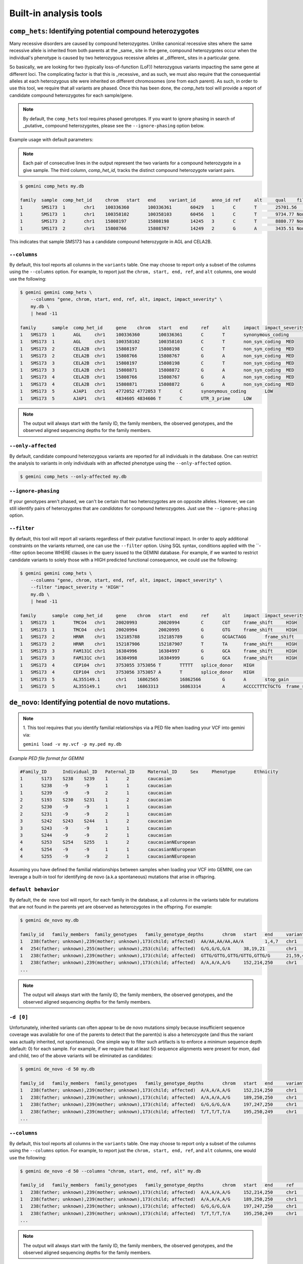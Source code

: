 ############################
Built-in analysis tools
############################


===========================================================================
``comp_hets``: Identifying potential compound heterozygotes
===========================================================================
Many recessive disorders are caused by compound heterozygotes. Unlike canonical
recessive sites where the same recessive allele is inherited from both parents
at the _same_ site in the gene, compound heterozygotes occur when
the individual's phenotype is caused by two heterozygous recessive alleles at
_different_ sites in a particular gene.

So basically, we are looking for two (typically loss-of-function (LoF))
heterozygous variants impacting the same gene at different loci.  The
complicating factor is that this is _recessive_ and as such, we must also
require that the consequential alleles at each heterozygous site were
inherited on different chromosomes (one from each parent).  As such, in order
to use this tool, we require that all variants are phased.  Once this has been
done, the `comp_hets` tool will provide a report of candidate compound
heterozygotes for each sample/gene.

.. note::

    By default, the ``comp_hets`` tool requires phased genotypes.  If you want
    to ignore phasing in search of _putative_ compound heterozygotes, please
    see the ``--ignore-phasing`` option below.

Example usage with default parameters:


.. note::

    Each pair of consecutive lines in the output represent the two variants
    for a compound heterozygote in a give sample.  The third column, 
    `comp_het_id`, tracks the distinct compound heterozygote variant pairs.

.. code-block:: bash

    $ gemini comp_hets my.db
    
    family  sample  comp_het_id     chrom   start   end     variant_id      anno_id ref     alt     qual    filter  type    sub_type        call_rate       in_dbsnp        rs_ids  in_omim clinvar_sig     clinvar_disease_name    clinvar_dbsource        clinvar_dbsource_id     clinvar_origin  clinvar_dsdb    clinvar_dsdbid  clinvar_disease_acc     clinvar_in_locus_spec_db        clinvar_on_diag_assay   pfam_domain     cyto_band       rmsk    in_cpg_island   in_segdup       is_conserved    gerp_bp_score   gerp_element_pval       num_hom_ref     num_het num_hom_alt     num_unknown     aaf     hwe     inbreeding_coeff        pi      recomb_rate     gene    transcript      is_exonic       is_coding       is_lof  exon    codon_change    aa_change       aa_length       biotype impact  impact_severity polyphen_pred   polyphen_score  sift_pred       sift_score      anc_allele      rms_bq  cigar   depth   strand_bias     rms_map_qual    in_hom_run      num_mapq_zero   num_alleles     num_reads_w_dels        haplotype_score qual_depth      allele_count    allele_bal      in_hm2  in_hm3  is_somatic      in_esp  aaf_esp_ea      aaf_esp_aa      aaf_esp_all     exome_chip      in_1kg  aaf_1kg_amr     aaf_1kg_asn     aaf_1kg_afr     aaf_1kg_eur     aaf_1kg_all     grc     gms_illumina    gms_solid       gms_iontorrent  in_cse  encode_tfbs     encode_dnaseI_cell_count        encode_dnaseI_cell_list encode_consensus_gm12878        encode_consensus_h1hesc encode_consensus_helas3 encode_consensus_hepg2  encode_consensus_huvec  encode_consensus_k562   gts     gt_types        gt_phases       gt_depths       gt_ref_depths   gt_alt_depths   gt_quals
    1       SMS173  1       chr1    100336360       100336361       60429   1       C       T       25701.56        None    snp     ts      1.0     1       rs2230306       None    None    None    None    None    None    None    None    None    None    None    None    chr1p21.2       None    0       0       1       None    2.24376e-65     2       6       4       0       0.583333333333  0.921158650238  -0.0285714285714        0.507246376812  0.274757        AGL     ENST00000361522 1       1       0       5       ctC/ctT L281    1515    protein_coding  synonymous_coding       LOW     None    None    None    None    None    None    None    1452    None    70.01   1       0       24      0.0     1.3604  19.85   14      None    None    None    None    1       0.304251        0.091728        0.232894        0       1       0.7     0.68    0.95    0.67    0.74    None    None    None    None    0       CEBPB_1 2       HCM;HCPEpiC     T       R       T       R       T       R       C|T,T|T,C|T,C||T,C|T,T|T,T|T,C|T,T|T,C|C,C|C,C|T 1,3,1,1,1,3,3,1,3,0,0,1 False,False,False,False,False,False,False,False,False,False,False,False 161,151,131,168,115,132,103,122,106,74,83,106   81,3,66,82,62,1,1,59,4,70,80,48 80,148,65,86,53,130,102,63,102,4,3,58   99.0,99.0,99.0,99.0,99.0,99.0,99.0,99.0,99.0,80.05,99.0,99.0
    1       SMS173  1       chr1    100358102       100358103       60456   1       C       T       9734.77 None    snp     ts      1.0     1       rs3753494       None    None    None    None    None    None    None    None    None    None    None    GDE_C   chr1p21.2       None    0       0       1       None    2.26616e-55     8       3       1       0       0.208333333333  0.401650457515  0.242105263158  0.344202898551  0.243448        AGL     ENST00000361522 1       1       0       22      Cct|Tct P1050S  1515    protein_coding  non_syn_coding  MED     None    None    None    None    None    None    None    1476    None    70.03   0       0       24      0.0     1.8167  16.42   5       None    None    None    None    1       0.146163        0.126419        0.139474        1       1       0.12    0.02    0.14    0.15    0.11    None    None    None    None    0       None    None    None    T       R       T       T       R       T       C|T,C|C,C|C,C|C,C|C,T|T,C|T,C|T,C|C,C|C,C|C,C|C 1,0,0,0,0,3,1,1,0,0,0,0 False,False,False,False,False,False,False,False,False,False,False,False 213,122,152,169,114,143,119,118,106,69,55,96    108,119,152,166,113,7,59,64,104,67,53,92        105,3,0,3,1,136,60,54,2,2,2,4   99.0,99.0,99.0,99.0,99.0,99.0,99.0,99.0,99.0,99.0,99.0,99.0
    1       SMS173  2       chr1    15808197        15808198        14245   3       C       T       8880.77 None    snp     ts      1.0     1       rs7520335       None    None    None    None    None    None    None    None    None    None    None    None    chr1p36.21      None    0       1       0       None    None    7       5       0       0       0.208333333333  0.36197632685   -0.263157894737 0.344202898551  0.248348        CELA2B  ENST00000375909 1       1       0       4       Cgt/Tgt R68C    113     protein_coding  non_syn_coding  MED     None    None    None    None    None    None    None    1549    None    69.51   0   0       24      0.0     1.3894  12.7    5       None    None    None    None    0       None    None    None    0       1       0.22    0.53    0.19    0.25    0.31    None    None    None    None    0   None    None    None    R       R       T       R       T       R       C|T,C|C,C|T,C|C,C|T,C|C,C|T,C|T,C|C,C|C,C|C,C|C 1,0,1,0,1,0,1,1,0,0,0,0 False,False,False,False,False,False,False,False,False,False,False,False 214,134,199,233,86,172,83,117,91,55,61,104      125,131,111,231,50,171,28,62,91,53,61,104       89,3,88,2,36,0,55,55,0,2,0,0    99.0,99.0,99.0,99.0,99.0,99.0,99.0,99.0,99.0,96.6,99.0,99.0
    1       SMS173  2       chr1    15808766        15808767        14249   2       G       A       3435.51 None    snp     ts      1.0     1       rs3820071       None    None    None    None    None    None    None    None    None    None    None    Trypsin chr1p36.21      None    0       1       0       None    6.64484e-08     7       5       0       0       0.208333333333  0.36197632685   -0.263157894737 0.344202898551  0.248209        CELA2B  ENST00000375910 1       1       0       4       Ggg/Agg G79R    269     protein_coding  non_syn_coding  MED     None    None    None    None    None    None    None    678     None    70.0    0       0       24      0.0     0.5304  11.08   5       None    None    None    None    1       0.245698        0.260781        0.250807        1       1       0.31    0.54    0.25    0.26    0.34    None    None    None    None    0       None    None    None    T       R       R       R       R       unknown G|A,G|G,G|A,G|G,G|A,G|G,G|A,G|A,G|G,G|G,G|G,G|G 1,0,1,0,1,0,1,1,0,0,0,0 False,False,False,False,False,False,False,False,False,False,False,False 86,53,101,106,50,58,35,38,46,25,34,46   55,51,57,104,32,55,19,23,45,25,33,46    31,2,44,2,18,3,16,15,1,0,1,0    99.0,56.03,99.0,99.0,99.0,76.93,99.0,99.0,91.93,69.16,59.8,99.0

This indicates that sample SMS173 has a candidate compound heterozygote in
AGL and CELA2B.

---------------------
``--columns``
---------------------

By default, this tool reports all columns in the ``variants`` table. One may
choose to report only a subset of the columns using the ``--columns`` option.  For
example, to report just the ``chrom, start, end, ref``, and ``alt`` columns, one
would use the following:

.. code-block:: bash

    $ gemini gemini comp_hets \
        --columns "gene, chrom, start, end, ref, alt, impact, impact_severity" \
        my.db \
        | head -11

    family	sample	comp_het_id	gene	chrom	start	end	ref	alt	impact	impact_severity
    1	SMS173	1	AGL	chr1	100336360	100336361	C	T	synonymous_coding	LOW
    1	SMS173	1	AGL	chr1	100358102	100358103	C	T	non_syn_coding	MED
    1	SMS173	2	CELA2B	chr1	15808197	15808198	C	T	non_syn_coding	MED
    1	SMS173	2	CELA2B	chr1	15808766	15808767	G	A	non_syn_coding	MED
    1	SMS173	3	CELA2B	chr1	15808197	15808198	C	T	non_syn_coding	MED
    1	SMS173	3	CELA2B	chr1	15808871	15808872	G	A	non_syn_coding	MED
    1	SMS173	4	CELA2B	chr1	15808766	15808767	G	A	non_syn_coding	MED
    1	SMS173	4	CELA2B	chr1	15808871	15808872	G	A	non_syn_coding	MED
    1	SMS173	5	AJAP1	chr1	4772052	4772053	T	C	synonymous_coding	LOW
    1	SMS173	5	AJAP1	chr1	4834605	4834606	T	C	UTR_3_prime	LOW

.. note::

    The output will always start with the family ID, the family members, the
    observed genotypes, and the observed aligned sequencing depths
    for the family members.

--------------------
``--only-affected``
--------------------
By default, candidate compound heterozygous variants are reported for all
individuals in the database.  One can restrict the analysis to variants in
only individuals with an affected phenotype using the ``--only-affected`` option.

.. code-block:: bash

	$ gemini comp_hets --only-affected my.db


---------------------
``--ignore-phasing``
---------------------
If your genotypes aren't phased, we can't be certain that two heterozygotes
are on opposite alleles.  However, we can still identify pairs of heterozygotes
that are *candidates* for compound heterozygotes. Just use the
``--ignore-phasing`` option.


---------------------
``--filter``
---------------------

By default, this tool will report all variants regardless of their putative
functional impact.  In order to apply additional constraints on the variants
returned, one can use the ``--filter`` option.  Using SQL syntax, conditions
applied with the ``--filter option become WHERE clauses in the query issued to
the GEMINI database.  For example, if we wanted to restrict candidate variants
to solely those with a HIGH predicted functional consequence, we could use the
following:

.. code-block:: bash

    $ gemini gemini comp_hets \
        --columns "gene, chrom, start, end, ref, alt, impact, impact_severity" \
        --filter "impact_severity = 'HIGH'"
        my.db \
        | head -11

    family	sample	comp_het_id	gene	chrom	start	end	ref	alt	impact	impact_severity
    1	SMS173	1	TMCO4	chr1	20020993	20020994	C	CGT	frame_shift	HIGH
    1	SMS173	1	TMCO4	chr1	20020994	20020995	G	GTG	frame_shift	HIGH
    1	SMS173	2	HRNR	chr1	152185788	152185789	G	GCGACTAGG	frame_shift	HIGH
    1	SMS173	2	HRNR	chr1	152187906	152187907	T	TA	frame_shift	HIGH
    1	SMS173	3	FAM131C	chr1	16384996	16384997	G	GCA	frame_shift	HIGH
    1	SMS173	3	FAM131C	chr1	16384998	16384999	G	GCA	frame_shift	HIGH
    1	SMS173	4	CEP104	chr1	3753055	3753056	T	TTTTT	splice_donor	HIGH
    1	SMS173	4	CEP104	chr1	3753056	3753057	A	T	splice_donor	HIGH
    1	SMS173	5	AL355149.1	chr1	16862565	16862566	G	A	stop_gain	HIGH
    1	SMS173	5	AL355149.1	chr1	16863313	16863314	A	ACCCCTTTCTGCTG	frame_shift	HIGH

    


===========================================================================
``de_novo``: Identifying potential de novo mutations.
===========================================================================
.. note::

    1. This tool requires that you identify familial relationships via a PED file
    when loading your VCF into gemini via:

    ``gemini load -v my.vcf -p my.ped my.db``


`Example PED file format for GEMINI`

.. code-block:: bash

	#Family_ID	Individual_ID	Paternal_ID	Maternal_ID	Sex	Phenotype	Ethnicity
	1	S173	S238	S239	1	2	caucasian
	1	S238	-9	-9	1	1	caucasian
	1	S239	-9	-9	2	1	caucasian
	2	S193	S230	S231	1	2	caucasian
	2	S230	-9	-9	1	1	caucasian
	2	S231	-9	-9	2	1	caucasian
	3	S242	S243	S244	1	2	caucasian
	3	S243	-9	-9	1	1	caucasian
	3	S244	-9	-9	2	1	caucasian
	4	S253	S254	S255	1	2	caucasianNEuropean
	4	S254	-9	-9	1	1	caucasianNEuropean
	4	S255	-9	-9	2	1	caucasianNEuropean


Assuming you have defined the familial relationships between samples when loading
your VCF into GEMINI, one can leverage a built-in tool for identifying de novo
(a.k.a spontaneous) mutations that arise in offspring.

---------------------
``default behavior``
---------------------

By default, the ``de novo`` tool will report, for each
family in the database, a all columns in the variants table for mutations that
are not found in the parents yet are observed as heterozygotes in the offspring.
For example:

.. code-block:: bash

    $ gemini de_novo my.db

    family_id	family_members	family_genotypes   family_genotype_depths	chrom	start	end	variant_id	anno_id	ref	alt	qual	filter	type	sub_type	call_rate	in_dbsnp	rs_ids	in_omim	clinvar_sig	clinvar_disease_name	clinvar_dbsource	clinvar_dbsource_id	clinvar_origin	clinvar_dsdb	clinvar_dsdbid	clinvar_disease_acc	clinvar_in_locus_spec_db	clinvar_on_diag_assay	pfam_domain	cyto_band	rmsk	in_cpg_island	in_segdup	is_conserved	gerp_bp_score	gerp_element_pval	num_hom_ref	num_het	num_hom_alt	num_unknown	aaf	hwe	inbreeding_coeff	pi	recomb_rate	gene	transcript	is_exonic	is_coding	is_lof	exon	codon_change	aa_change	aa_length	biotype	impact	impact_severity	polyphen_pred	polyphen_score	sift_pred	sift_score	anc_allele	rms_bq	cigar	depth	strand_bias	rms_map_qual	in_hom_run	num_mapq_zero	num_alleles	num_reads_w_dels	haplotype_score	qual_depth	allele_count	allele_bal	in_hm2	in_hm3	is_somatic	in_esp	aaf_esp_ea	aaf_esp_aa	aaf_esp_all	exome_chip	in_1kg	aaf_1kg_amr	aaf_1kg_asn	aaf_1kg_afr	aaf_1kg_eur	aaf_1kg_all	grc	gms_illumina	gms_solid	gms_iontorrent	in_cse	encode_tfbs	encode_dnaseI_cell_count	encode_dnaseI_cell_list	encode_consensus_gm12878	encode_consensus_h1hesc	encode_consensus_helas3	encode_consensus_hepg2	encode_consensus_huvec	encode_consensus_k562	gts	gt_types	gt_phases	gt_depths	gt_ref_depths	gt_alt_depths	gt_quals
    1	238(father; unknown),239(mother; unknown),173(child; affected)	AA/AA,AA/AA,AA/A	1,4,7	chr1	10067	10069	1	1	AA	A	113.21	None	indel	del	0.75	0	None	None	None	None	None	None	None	None	None	None	None	None	None	chr1p36.33	Simple_repeat_Simple_repeat_(CCCTAA)n;trf;Satellite_telo_TAR1;trf;trf;trf;trf;trf	0	1	0	None	None	6	1	2	3	0.277777777778	0.0300651703342	0.723076923077	0.424836601307	2.981822	WASH7P	ENST00000423562	0	0	0	None	None	None	None	unprocessed_pseudogene	downstream	LOW	None	None	None	None	None	None	None	212	None	11.39	1	84	18	None	30.4532	1.55	5	None	None	None	None	0	None	None	None	0	0	None	None	None	None	None	None	91.7	47.1	94.7	0	None	None	None	CTCF	CTCF	unknown	unknown	unknown	CTCF	AA/A,./.,A/A,AA/AA,AA/AA,AA/AA,A/A,AA/AA,AA/AA,./.,AA/AA,./.	1,2,3,0,0,0,3,0,0,2,0,2	False,False,False,False,False,False,False,False,False,False,False,False	7,-1,2,4,1,4,2,2,1,-1,1,-1	33,-1,28,33,11,12,7,23,7,-1,12,-1	1,-1,2,0,0,0,2,0,0,-1,0,-1	26.74,-1.0,6.02,12.04,3.01,11.81,6.02,6.02,3.01,-1.0,3.01,-1.0
    4	254(father; unknown),255(mother; unknown),253(child; affected)	G/G,G/G,G/A	38,19,21	chr1	13109	13110	4	1	G	A	34.7	None	snp	ts	1.0	0	None	None	None	None	None	None	None	None	None	None	None	None	None	chr1p36.33	None	0	1	0	None	None	9	3	0	0	0.125	0.620690717057	-0.142857142857	0.228260869565	2.981822	WASH7	ENST00000423562	0	0	0	None	None	None	None	unprocessed_pseudogene	downstream	LOW	None	None	None	None	None	None	None	458	None	30.96	1	14	24	0.0	2.317	0.32	3	None	None	None	None	0	None	None	None	0	0	None	None	None	None	None	None	None	None	None	0	None	None	None	R	R	unknown	R	unknown	T	G/G,G/G,G/G,G/A,G/G,G/G,G/G,G/A,G/G,G/A,G/G,G/G	0,0,0,1,0,0,0,1,0,1,0,0	False,False,False,False,False,False,False,False,False,False,False,False	55,28,101,54,29,53,14,34,12,21,38,19	55,27,97,42,28,51,13,31,12,18,34,16	0,1,4,12,1,2,1,3,0,3,4,3	81.18,11.7,99.0,59.65,51.14,40.46,18.05,24.49,18.04,3.35,69.19,5.41
    1	238(father; unknown),239(mother; unknown),173(child; affected)	GTTG/GTTG,GTTG/GTTG,GTTG/G	21,59,41	chr1	14398	14402	13	1	GTTG	G	97.43	None	indel	del	1.0	0	None	None	None	None	None	None	None	None	None	None	None	None	None	chr1p36.33	None	0	1	0	None	None	9	3	0	0	0.125	0.620690717057	-0.142857142857	0.228260869565	2.981822	DDX11L1	ENST00000450305	0	0	0	None	None	None	None	transcribed_unprocessed_pseudogene	downstream	LOW	None	None	None	None	None	None	None	2045	None	15.9	0	4	24	None	145.8039	0.13	3	None	None	None	None	0	None	None	None	0	0	None	None	None	None	None	None	0.0	0.0	43.5	0	None	None	None	R	R	CTCF	R	R	T	GTTG/G,GTTG/G,GTTG/GTTG,GTTG/G,GTTG/GTTG,GTTG/GTTG,GTTG/GTTG,GTTG/GTTG,GTTG/GTTG,GTTG/GTTG,GTTG/GTTG,GTTG/GTTG	1,1,0,1,0,0,0,0,0,0,0,0	False,False,False,False,False,False,False,False,False,False,False,False	41,56,69,35,21,59,21,27,8,23,33,15	226,225,235,235,143,214,111,124,115,105,128,101	23,23,15,13,0,1,0,0,0,1,0,5	81.0,36.2,99.0,48.04,63.22,24.03,63.22,81.27,24.08,69.24,48.14,45.15
    1	238(father; unknown),239(mother; unknown),173(child; affected)	A/A,A/A,A/G	152,214,250	chr1	14541	14542	18	1	A	G	1369.37	None	snp	ts	1.0	0	None	None	None	None	None	None	None	None	None	None	None	None	None	chr1p36.33	None	0	1	0	None	None	4	8	0	0	0.333333333333	0.0832645169833	-0.5	0.463768115942	2.981822	DDX11L1	ENST00000456328	0	0	0	None	None	None	None	processed_transcript	downstream	LOW	None	None	None	None	None	None	None	2095	None	19.42	1	105	24	0.0	0.8894	1.01	8	None	None	None	None	0	None	None	None	0	0	None	None	None	None	None	None	None	None	None	0	None	None	None	R	R	CTCF	R	R	T	A/G,A/G,A/A,A/G,A/A,A/A,A/G,A/G,A/G,A/G,A/A,A/G	1,1,0,1,0,0,1,1,1,1,0,1	False,False,False,False,False,False,False,False,False,False,False,False	250,247,250,250,152,214,124,171,81,96,124,136	212,231,235,229,144,198,104,162,66,83,114,125	38,16,15,21,8,16,20,9,15,13,10,10	99.0,66.22,99.0,99.0,22.53,26.79,99.0,63.15,99.0,32.64,47.1,99.0    ...
    ...

.. note::

    The output will always start with the family ID, the family members, the
    observed genotypes, and the observed aligned sequencing depths
    for the family members.

---------------------
``-d [0]``
---------------------

Unfortunately, inherited variants can often appear to be de novo mutations simply because
insufficient sequence coverage was available for one of the parents to detect that the
parent(s) is also a heterozygote (and thus the variant was actually inherited, not
spontaneous).  One simple way to filter such artifacts is to enforce a minimum sequence
depth (default: 0) for each sample.  For example, if we require that at least 50 sequence
alignments were present for mom, dad and child, two of the above variants will be eliminated
as candidates:

.. code-block:: bash

    $ gemini de_novo -d 50 my.db

    family_id	family_members	family_genotypes   family_genotype_depths	chrom	start	end	variant_id	anno_id	ref	alt	qual	filter	type	sub_type	call_rate	in_dbsnp	rs_ids	in_omim	clinvar_sig	clinvar_disease_name	clinvar_dbsource	clinvar_dbsource_id	clinvar_origin	clinvar_dsdb	clinvar_dsdbid	clinvar_disease_acc	clinvar_in_locus_spec_db	clinvar_on_diag_assay	pfam_domain	cyto_band	rmsk	in_cpg_island	in_segdup	is_conserved	gerp_bp_score	gerp_element_pval	num_hom_ref	num_het	num_hom_alt	num_unknown	aaf	hwe	inbreeding_coeff	pi	recomb_rate	gene	transcript	is_exonic	is_coding	is_lof	exon	codon_change	aa_change	aa_length	biotype	impact	impact_severity	polyphen_pred	polyphen_score	sift_pred	sift_score	anc_allele	rms_bq	cigar	depth	strand_bias	rms_map_qual	in_hom_run	num_mapq_zero	num_alleles	num_reads_w_dels	haplotype_score	qual_depth	allele_count	allele_bal	in_hm2	in_hm3	is_somatic	in_esp	aaf_esp_ea	aaf_esp_aa	aaf_esp_all	exome_chip	in_1kg	aaf_1kg_amr	aaf_1kg_asn	aaf_1kg_afr	aaf_1kg_eur	aaf_1kg_all	grc	gms_illumina	gms_solid	gms_iontorrent	in_cse	encode_tfbs	encode_dnaseI_cell_count	encode_dnaseI_cell_list	encode_consensus_gm12878	encode_consensus_h1hesc	encode_consensus_helas3	encode_consensus_hepg2	encode_consensus_huvec	encode_consensus_k562	gts	gt_types	gt_phases	gt_depths	gt_ref_depths	gt_alt_depths	gt_quals
    1	238(father; unknown),239(mother; unknown),173(child; affected)	A/A,A/A,A/G	152,214,250	chr1	14541	14542	18	1	A	G	1369.37	None	snp	ts	1.0	0	None	None	None	None	None	None	None	None	None	None	None	None	None	chr1p36.33	None	0	1	0	None	None	4	8	0	0	0.333333333333	0.0832645169833	-0.5	0.463768115942	2.981822	DDX11L1	ENST00000456328	0	0	0	None	None	None	None	processed_transcript	downstream	LOW	None	None	None	None	None	None	None	2095	None	19.42	1	105	24	0.0	0.8894	1.01	8	None	None	None	None	0	None	None	None	0	0	None	None	None	None	None	None	None	None	None	0	None	None	None	R	R	CTCF	R	R	T	A/G,A/G,A/A,A/G,A/A,A/A,A/G,A/G,A/G,A/G,A/A,A/G	1,1,0,1,0,0,1,1,1,1,0,1	False,False,False,False,False,False,False,False,False,False,False,False	250,247,250,250,152,214,124,171,81,96,124,136	212,231,235,229,144,198,104,162,66,83,114,125	38,16,15,21,8,16,20,9,15,13,10,10	99.0,66.22,99.0,99.0,22.53,26.79,99.0,63.15,99.0,32.64,47.1,99.0
    1	238(father; unknown),239(mother; unknown),173(child; affected)	A/A,A/A,A/G	189,250,250	chr1	14573	14574	19	1	A	G	723.72	None	snp	ts	1.0	0	None	None	None	None	None	None	None	None	None	None	None	None	None	chr1p36.33	None	0	1	0	None	None	6	6	0	0	0.25	0.248213079014	-0.333333333333	0.391304347826	2.981822	DDX11L1	ENST00000456328	0	0	0	None	None	None	None	processed_transcript	downstream	LOW	None	None	None	None	None	None	None	2233	None	20.21	0	73	24	0.0	1.1058	0.63	6	None	None	None	None	0	None	None	None	0	0	None	None	None	None	None	None	None	None	None	0	None	None	None	R	R	CTCF	R	R	T	A/G,A/G,A/A,A/G,A/A,A/A,A/G,A/G,A/G,A/A,A/A,A/A	1,1,0,1,0,0,1,1,1,0,0,0	False,False,False,False,False,False,False,False,False,False,False,False	250,248,250,241,189,250,130,189,92,107,146,141	218,232,237,221,181,232,115,177,76,97,136,134	32,14,13,20,8,17,15,12,16,10,10,7	99.0,31.97,99.0,99.0,96.41,99.0,64.51,35.62,99.0,26.4,65.9,0.76
    1	238(father; unknown),239(mother; unknown),173(child; affected)	G/G,G/G,G/A	197,247,250	chr1	14589	14590	20	1	G	A	178.22	None	snp	ts	1.0	0	None	None	None	None	None	None	None	None	None	None	None	None	None	chr1p36.33	None	0	1	0	None	None	8	4	0	0	0.166666666667	0.488422316764	-0.2	0.289855072464	2.981822	DDX11L1	ENST00000456328	0	0	0	None	None	None	None	processed_transcript	downstream	LOW	None	None	None	None	None	None	None	2234	None	21.45	0	37	24	0.0	0.9191	0.25	4	None	None	None	None	0	None	None	None	0	0	None	None	None	None	None	None	None	None	None	0	None	None	None	R	R	CTCF	R	R	T	G/A,G/G,G/G,G/A,G/G,G/G,G/A,G/G,G/A,G/G,G/G,G/G	1,0,0,1,0,0,1,0,1,0,0,0	False,False,False,False,False,False,False,False,False,False,False,False	250,238,250,233,197,247,134,192,97,109,149,137	227,228,239,213,186,227,124,181,84,105,144,128	23,10,11,20,11,20,10,11,13,4,5,9	99.0,99.0,99.0,25.64,99.0,99.0,31.54,19.87,54.49,97.64,99.0,42.52
    1	238(father; unknown),239(mother; unknown),173(child; affected)	T/T,T/T,T/A	195,250,249	chr1	14598	14599	21	1	T	A	44.09	None	snp	tv	1.0	0	None	None	None	None	None	None	None	None	None	None	None	None	None	chr1p36.33	None	0	1	0	None	None	10	2	0	0	0.0833333333333	0.752823664836	-0.0909090909091	0.159420289855	2.981822	DDX11L1	ENST00000456328	0	0	0	None	None	None	None	processed_transcript	downstream	LOW	None	None	None	None	None	None	None	2245	None	22.1	0	18	24	0.0	1.1988	0.13	2	None	None	None	None	0	None	None	None	0	0	None	None	None	None	None	None	None	None	None	0	None	None	None	R	R	CTCF	R	R	T	T/A,T/T,T/T,T/T,T/T,T/T,T/T,T/T,T/A,T/T,T/T,T/T	1,0,0,0,0,0,0,0,1,0,0,0	False,False,False,False,False,False,False,False,False,False,False,False	249,237,250,242,195,250,138,209,91,102,148,133	226,229,240,223,187,231,129,198,76,94,140,118	23,8,10,19,8,19,9,11,15,8,8,14	65.38,99.0,99.0,92.74,99.0,99.0,23.58,84.54,30.04,99.0,99.0,45.7
    ...


---------------------
``--columns``
---------------------

By default, this tool reports all columns in the ``variants`` table. One may
choose to report only a subset of the columns using the ``--columns`` option.  For
example, to report just the ``chrom, start, end, ref``, and ``alt`` columns, one
would use the following:

.. code-block:: bash

    $ gemini de_novo -d 50 --columns "chrom, start, end, ref, alt" my.db

    family_id	family_members	family_genotypes   family_genotype_depths	chrom	start	end	ref	alt
    1	238(father; unknown),239(mother; unknown),173(child; affected)	A/A,A/A,A/G	152,214,250	chr1	14541	14542	A	G
    1	238(father; unknown),239(mother; unknown),173(child; affected)	A/A,A/A,A/G	189,250,250	chr1	14573	14574	A	G
    1	238(father; unknown),239(mother; unknown),173(child; affected)	G/G,G/G,G/A	197,247,250	chr1	14589	14590	G	A
    1	238(father; unknown),239(mother; unknown),173(child; affected)	T/T,T/T,T/A	195,250,249	chr1	14598	14599	T	A
    ...

.. note::

    The output will always start with the family ID, the family members, the
    observed genotypes, and the observed aligned sequencing depths
    for the family members.


---------------------
``--filter``
---------------------

By default, this tool will report all variants regardless of their putative
functional impact.  In order to apply additional constraints on the variants
returned, one can use the ``--filter`` option.  Using SQL syntax, conditions
applied with the ``--filter option become WHERE clauses in the query issued to
the GEMINI database.  For example, if we wanted to restrict candidate variants
to solely those with a HIGH predicted functional consequence, we could use the
following:

.. code-block:: bash

    $ gemini de_novo -d 50 \
          --columns "chrom, start, end, ref, alt" \
          --filter "impact_severity = 'HIGH'" \
          my.db

    family_id	family_members	family_genotypes   family_genotype_depths	chrom	start	end	ref	alt
    3	243(father; unknown),244(mother; unknown),242(child; affected)	C/C,C/C,C/A	249,243,250	chr1	17729	17730	C	A
    4	254(father; unknown),255(mother; unknown),253(child; affected)	A/A,A/A,A/G	86,146,83	chr1	168097	16809	A	G
    4	254(father; unknown),255(mother; unknown),253(child; affected)	G/G,G/G,G/T	107,182,72	chr1	12854400	12854401	G	T
    3	243(father; unknown),244(mother; unknown),242(child; affected)	A/A,A/A,A/ATGGTGTTG	211,208,208	chr1	12855995	12855996	A	ATGGTGTTG
    ...



============================================================================
``autosomal_recessive``: Find variants meeting an autosomal recessive model.
============================================================================
.. note::

    This tool requires that you identify familial relationships via a PED file
    when loading your VCF into gemini via:

    ``gemini load -v my.vcf -p my.ped my.db``

---------------------
``default behavior``
---------------------

Assuming you have defined the familial relationships between samples when 
loading your VCF into GEMINI, one can leverage a built-in tool for 
identifying variants that meet an autosomal recessive inheritance pattern. 
The reported variants will be restricted to those variants having the 
potential to impact the function of affecting protein coding transcripts.

For the following examples, let's assume we have a PED file for 3 different
families as follows (the kids are affected in each family, but the parents
are not):

.. code-block:: bash

    $ cat families.ped
    1	1_dad	0	0	-1	1
    1	1_mom	0	0	-1	1
    1	1_kid	1_dad	1_mom	-1	2
    2	2_dad	0	0	-1	1
    2	2_mom	0	0	-1	1
    2	2_kid	2_dad	2_mom	-1	2
    3	3_dad	0	0	-1	1
    3	3_mom	0	0	-1	1
    3	3_kid	3_dad	3_mom	-1	2

.. code-block:: bash

    $ gemini autosomal_recessive my.db
    family_id   family_members  family_genotypes    family_genotype_depths  chrom   start   end variant_id  anno_id ref alt qual    filter  type    sub_type    call_rate   in_dbsnp    rs_ids  in_omim clinvar_sig clinvar_disease_name    clinvar_dbsource    clinvar_dbsource_id clinvar_origin  clinvar_dsdb    clinvar_dsdbid  clinvar_disease_acc clinvar_in_locus_spec_db    clinvar_on_diag_assay   pfam_domain cyto_band   rmsk    in_cpg_island   in_segdup   is_conserved    gerp_bp_score   gerp_element_pval   num_hom_ref num_het num_hom_alt num_unknown aaf hwe inbreeding_coeff    pi  recomb_rate gene    transcript  is_exonic   is_coding   is_lof  exon    codon_change    aa_change   aa_length   biotype impact  impact_severity polyphen_pred   polyphen_score  sift_pred   sift_score  anc_allele  rms_bq  cigar   depth   strand_bias rms_map_qual    in_hom_run  num_mapq_zero   num_alleles num_reads_w_dels    haplotype_score qual_depth  allele_count    allele_bal  in_hm2  in_hm3  is_somatic  in_esp  aaf_esp_ea  aaf_esp_aa  aaf_esp_all exome_chip  in_1kg  aaf_1kg_amr aaf_1kg_asn aaf_1kg_afr aaf_1kg_eur aaf_1kg_all grc gms_illumina    gms_solid   gms_iontorrent  in_cse  encode_tfbs encode_dnaseI_cell_count    encode_dnaseI_cell_list encode_consensus_gm12878    encode_consensus_h1hesc encode_consensus_helas3 encode_consensus_hepg2  encode_consensus_huvec  encode_consensus_k562   gts gt_types    gt_phases   gt_depths   gt_ref_depths   gt_alt_depths   gt_quals
    2   2_dad(father; unaffected),2_mom(mother; unaffected),2_kid(child; affected)  C/T,C/T,T/T 39,29,24    chr10   48004991    48004992    3   1   C   T   1047.87 None    snp ts  1.0 0   None    None    None    None    None    None    None    None    None    None    None    None    None    chr10q11.22 None    0   1   0   None    None    0   8   1   0   0.555555555556  0.0163950703837 -0.8    0.522875816993  1.718591    ASAH2C  ENST00000420079 1   1   0   exon_10_48003968_48004056   tGt/tAt C540Y   610 protein_coding  non_syn_coding  MED None    None    None    None    None    None    None    165 None    20.94   0   0   8   0.0 4.383   9.53    4   None    None    None    None    0   None    None    Non 0   0   None    None    None    None    None    grc_fix None    None    None    0   None    None    None    R   R   R   R   R   R   C/T,C/T,C/T,C/T,C/T,T/T,C/T,C/T,C/T 1,1,1,1,1,3,1,1,1   False,False,False,False,False,False,False,False,False   39,29,24,39,29,24,39,29,24  1,0,0,1,0,0,1,0,0   37,29,24,37,29,24,37,29,24  87.16,78.2,66.14,87.16,78.2,66.14,87.16,78.2,66.14
    1   1_dad(father; unaffected),1_mom(mother; unaffected),1_kid(child; affected)  C/T,C/T,T/T 39,29,24    chr10   48003991    48003992    2   1   C   T   1047.87 None    snp ts  1.0 1   rs142685947 None    None    None    None    None    None    None    None    None    None    None    None    chr10q11.22 None    0   1   1   None    3.10871e-42 0   8   1   0   0.555555555556  0.0163950703837 -0.8    0.522875816993  1.718591    ASAH2C  ENST00000420079 1   1   0   exon_10_48003968_48004056   tGt/tAt C540Y   610 protein_coding  non_syn_coding  MED None    None    None    None    None    None    None    165 None    20.94   0   0   8   0.0 4.383   9.53    4   None    None    None    None    0   Non None    None    0   0   None    None    None    None    None    grc_fix 73.3    40.3    92.8    0   None    None    None    R   R   R   R   R   R   C/T,C/T,T/T,C/T,C/T,C/T,C/T,C/T,C/T 1,1,3,1,1,1,1,1,1   False,False,False,False,False,False,False,False,False   39,29,24,39,29,24,39,29,24  1,0,0,1,0,0,1,0,0   37,29,24,37,29,24,37,29,24  87.16,78.2,66.14,87.16,78.2,66.14,87.16,78.2,66.14
    3   3_dad(father; unaffected),3_mom(mother; unaffected),3_kid(child; affected)  T/C,T/C,C/C 39,29,24    chr10   135369531   135369532   5   6   T   C   122.62  None    snp ts  1.0 1   rs3747881   None    None    None    None    None    None    None    None    None    None    None    None    chr10q26.3  None    0   0   1   None    3.86096e-59 0   8   1   0   0.555555555556  0.0163950703837 -0.8    0.522875816993  0.022013    SYCE1   ENST00000368517 1   1   0   exon_10_135369485_135369551 aAg/aGg K147R   282 protein_coding  non_syn_coding  MED None    None    None    None    None    None    None    239 None    36.02   2   0   8   0.0 5.7141  2.31    2   None    None    None    None    1   0.093837    0.163867    0.117561    1   0   None    None    None    None    None    None    None    None    None    0   None    None    None    R   R   R   R   R   R   T/C,T/C,T/C,T/C,T/C,T/C,T/C,T/C,C/C 1,1,1,1,1,1,1,1,3   False,False,False,False,False,False,False,False,False   39,29,24,39,29,24,39,29,24  1,0,0,1,0,0,1,0,0   37,29,24,37,29,24,37,29,24  87.16,78.2,66.14,87.16,78.2,66.14,87.16,78.2,66.14
    1   1_dad(father; unaffected),1_mom(mother; unaffected),1_kid(child; affected)  T/C,T/C,C/C 39,29,24    chr10   1142207 1142208 1   4   T   C   3404.3  None    snp ts  1.0 1   rs10794716  None    None    None    None    None    None    None    None    None    None    None    None    chr10p15.3  None    0   0   0   None    None    0   7   2   0   0.611111111111  0.0562503650686 -0.636363636364 0.503267973856  0.200924    WDR37   ENST00000381329 1   1   1   exon_10_1142110_1142566 Tga/Cga *250R   249 protein_coding  stop_loss   HIG None    None    None    None    None    None    None    122 None    36.0    0   0   8   0.0 2.6747  27.9    8   None    None    None    None    1   0.000465    0.024966    0.008765    0   1   1   1   0.98    1   0.99    None    None    None    None    0   None    2   Osteobl;Progfib T   T   T   T   T   T   T/C,T/C,C/C,T/C,T/C,C/C,T/C,T/C,T/C 1,1,3,1,1,3,1,1,1   False,False,False,False,False,False,False,False,False   39,29,24,59,49,64,39,29,24  1,0,0,1,0,0,1,0,0   37,29,24,37,29,24,37,29,24  87.16,78.2,66.14,87.16,78.2,66.14,87.16,78.2,66.14
    2   2_dad(father; unaffected),2_mom(mother; unaffected),2_kid(child; affected)  T/C,T/C,C/C 59,49,64    chr10   1142207 1142208 1   4   T   C   3404.3  None    snp ts  1.0 1   rs10794716  None    None    None    None    None    None    None    None    None    None    None    None    chr10p15.3  None    0   0   0   None    None    0   7   2   0   0.611111111111  0.0562503650686 -0.636363636364 0.503267973856  0.200924    WDR37   ENST00000381329 1   1   1   exon_10_1142110_1142566 Tga/Cga *250R   249 protein_coding  stop_loss   HIG None    None    None    None    None    None    None    122 None    36.0    0   0   8   0.0 2.6747  27.9    8   None    None    None    None    1   0.000465    0.024966    0.008765    0   1   1   1   0.98    1   0.99    None    None    None    None    0   None    2   Osteobl;Progfib T   T   T   T   T   T   T/C,T/C,C/C,T/C,T/C,C/C,T/C,T/C,T/C 1,1,3,1,1,3,1,1,1   False,False,False,False,False,False,False,False,False   39,29,24,59,49,64,39,29,24  1,0,0,1,0,0,1,0,0   37,29,24,37,29,24,37,29,24  87.16,78.2,66.14,87.16,78.2,66.14,87.16,78.2,66.14
    ...

.. note::

    The output will always start with the family ID, the family members, the
    observed genotypes, and the observed aligned sequencing depths
    for the family members.

---------------------
``--columns``
---------------------

By default, this tool reports all columns in the ``variants`` table. One may
choose to report only a subset of the columns using the ``--columns`` option.  For
example, to report just the ``gene, chrom, start, end, ref, alt, impact``, and ``impact_severity`` columns, one
would use the following:

.. code-block:: bash

    $ gemini autosomal_recessive \
        --columns "gene, chrom, start, end, ref, alt, impact, impact_severity" \
        my.db

    family_id   family_members  family_genotypes    family_genotype_depths  gene    chrom   start   end ref alt impact  impact_severity
    2   2_dad(father; unaffected),2_mom(mother; unaffected),2_kid(child; affected)  C/T,C/T,T/T 39,29,24    ASAH2C  chr10   48004991    48004992    C   T   non_syn_coding  MED
    1   1_dad(father; unaffected),1_mom(mother; unaffected),1_kid(child; affected)  C/T,C/T,T/T 39,29,24    ASAH2C  chr10   48003991    48003992    C   T   non_syn_coding  MED
    3   3_dad(father; unaffected),3_mom(mother; unaffected),3_kid(child; affected)  T/C,T/C,C/C 39,29,24    SYCE1   chr10   135369531   135369532   T   C   non_syn_coding  MED
    1   1_dad(father; unaffected),1_mom(mother; unaffected),1_kid(child; affected)  T/C,T/C,C/C 39,29,24    WDR37   chr10   1142207 1142208 T   C   stop_loss   HIGH
    2   2_dad(father; unaffected),2_mom(mother; unaffected),2_kid(child; affected)  T/C,T/C,C/C 59,49,64    WDR37   chr10   1142207 1142208 T   C   stop_loss   HIGH


----------------------
``--min-kindreds [1]``
----------------------
By default, the ``autosomal_recessive`` tool will report every gene variant
that impacts at least one of the families in the database.  However, one
can restrict the reported genes to those where autosomal recessive variants
were observed in more than one family (thus further substantiating the potential role of the gene in the etiology of the phenotype).

For example, to restricted the report to genes with variants (doesn't have
to be the _same_ variant) observed in at least two kindreds, use the following:


.. code-block:: bash

    $ gemini autosomal_recessive \
        --columns "gene, chrom, start, end, ref, alt, impact, impact_severity" \
        --min-kindreds 2 \
        my.db
    family_id   family_members  family_genotypes    family_genotype_depths  gene    chrom   start   end ref alt impact  impact_severity
    2   2_dad(father; unaffected),2_mom(mother; unaffected),2_kid(child; affected)  C/T,C/T,T/T 39,29,24    ASAH2C  chr10   48004991    48004992    C   T   non_syn_coding  MED
    1   1_dad(father; unaffected),1_mom(mother; unaffected),1_kid(child; affected)  C/T,C/T,T/T 39,29,24    ASAH2C  chr10   48003991    48003992    C   T   non_syn_coding  MED
    1   1_dad(father; unaffected),1_mom(mother; unaffected),1_kid(child; affected)  T/C,T/C,C/C 39,29,24    WDR37   chr10   1142207 1142208 T   C   stop_loss   HIGH
    2   2_dad(father; unaffected),2_mom(mother; unaffected),2_kid(child; affected)  T/C,T/C,C/C 59,49,64    WDR37   chr10   1142207 1142208 T   C   stop_loss   HIGH
    
---------------------
``--filter``
---------------------

By default, this tool will report all variants regardless of their putative
functional impact.  In order to apply additional constraints on the variants
returned, one can use the ``--filter`` option.  Using SQL syntax, conditions
applied with the ``--filter option become WHERE clauses in the query issued to
the GEMINI database.  For example, if we wanted to restrict candidate variants
to solely those with a HIGH predicted functional consequence, we could use the
following:

.. code-block:: bash

    $ gemini autosomal_recessive \
        --columns "gene, chrom, start, end, ref, alt, impact, impact_severity" \
        --min-kindreds 2 \
        --filter "impact_severity = 'HIGH'" \
        my.db

    family_id   family_members  family_genotypes    family_genotype_depths  gene    chrom   start   end ref alt impact  impact_severity
    1   1_dad(father; unaffected),1_mom(mother; unaffected),1_kid(child; affected)  T/C,T/C,C/C 39,29,24    WDR37   chr10   1142207 1142208 T   C   stop_loss   HIGH
    2   2_dad(father; unaffected),2_mom(mother; unaffected),2_kid(child; affected)  T/C,T/C,C/C 59,49,64    WDR37   chr10   1142207 1142208 T   C   stop_loss   HIGH

---------------------
``-d [0]``
---------------------

In order to eliminate less confident genotypes, it is possible to enforce a minimum sequence
depth (default: 0) for each sample:

.. code-block:: bash

    $ gemini autosomal_dominant \
        --columns "gene, chrom, start, end, ref, alt, impact, impact_severity" \
        --filter "impact_severity = 'HIGH'" \
        --min-kindreds 1 \
        -d 40 \
        my.db

    family_id   family_members  family_genotypes    gene    chrom   start   end ref alt impact  impact_severity
    2   2_dad(father; unaffected),2_mom(mother; affected),2_kid(child; affected)    T/T,T/C,T/C WDR37   chr10   1142207 1142208 T   C   stop_loss   HIGH
    3   3_dad(father; affected),3_mom(mother; unknown),3_kid(child; affected)   T/C,T/T,T/C WDR37   chr10   1142207 1142208 T   C   stop_loss   HIGH




===========================================================================
``autosomal_dominant``: Find variants meeting an autosomal dominant model.
===========================================================================
.. note::

    1. This tool requires that you identify familial relationships via a PED file
    when loading your VCF into gemini via:

    ``gemini load -v my.vcf -p my.ped my.db``

    2. If neither parent are known to be affected, this tool will report any
       variant where one and only of the parents is heterozygous and the affected
       child is also heterozygous.  If one and only one of the parents is affected,
       the tool will report variants where both the affected child and the affected
       parent are heterozygous.  If both parents are known to be affected, the
       tool will report nothing for that family.

---------------------
``default behavior``
---------------------

Assuming you have defined the familial relationships between samples when loading
your VCF into GEMINI, one can leverage a built-in tool for identifying variants
that meet an autosomal dominant inheritance pattern. The reported variants
will be restricted to those variants having the potential to impact the
function of affecting protein coding transcripts.

For the following examples, let's assume we have a PED file for 3 different
families as follows (the kids are affected in each family, but the parents
are not):

.. code-block:: bash

    $ cat families.ped
    1	1_dad	0	0	-1	1
    1	1_mom	0	0	-1	1
    1	1_kid	1_dad	1_mom	-1	2
    2	2_dad	0	0	-1	1
    2	2_mom	0	0	-1	2
    2	2_kid	2_dad	2_mom	-1	2
    3	3_dad	0	0	-1	2
    3	3_mom	0	0	-1	-9
    3	3_kid	3_dad	3_mom	-1	2


.. code-block:: bash

    $ gemini autosomal_dominant my.db | head

    family_id   family_members  family_genotypes    family_genotype_depths  chrom   start   end variant_id  anno_id ref alt qual    filter  type    sub_type    call_rate   in_dbsnp    rs_ids  in_omim clinvar_sig clinvar_disease_name    clinvar_dbsource    clinvar_dbsource_id clinvar_origin  clinvar_dsdb    clinvar_dsdbid  clinvar_disease_acc clinvar_in_locus_spec_db    clinvar_on_diag_assay   pfam_domain cyto_band   rmsk    in_cpg_island   in_segdup   is_conserved    gerp_bp_score   gerp_element_pval   num_hom_ref num_het num_hom_alt num_unknown aaf hwe inbreeding_coeff    pi  recomb_rate gene    transcript  is_exonic   is_coding   is_lof  exon    codon_change    aa_change   aa_length   biotype impact  impact_severity polyphen_pred   polyphen_score  sift_pred   sift_score  anc_allele  rms_bq  cigar   depth   strand_bias rms_map_qual    in_hom_run  num_mapq_zero   num_alleles num_reads_w_dels    haplotype_score qual_depth  allele_count    allele_bal  in_hm2  in_hm3  is_somatic  in_esp  aaf_esp_ea  aaf_esp_aa  aaf_esp_all exome_chip  in_1kg  aaf_1kg_amr aaf_1kg_asn aaf_1kg_afr aaf_1kg_eur aaf_1kg_all grc gms_illumina    gms_solid   gms_iontorrent  in_cse  encode_tfbs encode_dnaseI_cell_count    encode_dnaseI_cell_list encode_consensus_gm12878    encode_consensus_h1hesc encode_consensus_helas3 encode_consensus_hepg2  encode_consensus_huvec  encode_consensus_k562   gts gt_types    gt_phases   gt_depths   gt_ref_depths   gt_alt_depths   gt_quals
    3   3_dad(father; affected),3_mom(mother; unknown),3_kid(child; affected)   C/T,C/C,C/T 39,29,24    chr10   48003991    48003992    3   1   C   T   1047.87 None    snp ts  1.0 1   rs142685947 None    None    None    None    None    None    None    None    None    None    None    None    chr10q11.22 None    0   1   1   None    3.10871e-42 4   5   0   0   0.277777777778  0.248563248239  -0.384615384615 0.424836601307  1.718591    ASAH2C  ENST00000420079 1   1   0   exon_10_48003968_48004056   tGt/tAt C540Y   610 protein_coding  non_syn_coding  MED None    None    None    None    None    None    None    165 None    20.94   0   0   8   0.0 4.383   9.53    4   None    None    None    None    0   Non None    None    0   0   None    None    None    None    None    grc_fix 73.3    40.3    92.8    0   None    None    None    R   R   R   R   R   R   C/C,C/C,C/T,C/C,C/T,C/T,C/T,C/C,C/T 0,0,1,0,1,1,1,0,1   False,False,False,False,False,False,False,False,False   39,29,24,39,29,24,39,29,24  1,0,0,1,0,0,1,0,0   37,29,24,37,29,24,37,29,24  87.16,78.2,66.14,87.16,78.2,66.14,87.16,78.2,66.14
    3   3_dad(father; affected),3_mom(mother; unknown),3_kid(child; affected)   C/T,C/C,C/T 39,29,24    chr10   48004991    48004992    4   1   C   T   1047.87 None    snp ts  1.0 0   None    None    None    None    None    None    None    None    None    None    None    None    None    chr10q11.22 None    0   1   0   None    None    4   5   0   0   0.277777777778  0.248563248239  -0.384615384615 0.424836601307  1.718591    ASAH2C  ENST00000420079 1   1   0   exon_10_48003968_48004056   tGt/tAt C540Y   610 protein_coding  non_syn_coding  MED None    None    None    None    None    None    None    165 None    20.94   0   0   8   0.0 4.383   9.53    4   None    None    None    None    0   None    None    Non 0   0   None    None    None    None    None    grc_fix None    None    None    0   None    None    None    R   R   R   R   R   R   C/C,C/C,C/T,C/C,C/T,C/T,C/T,C/C,C/T 0,0,1,0,1,1,1,0,1   False,False,False,False,False,False,False,False,False   39,29,24,39,29,24,39,29,24  1,0,0,1,0,0,1,0,0   37,29,24,37,29,24,37,29,24  87.16,78.2,66.14,87.16,78.2,66.14,87.16,78.2,66.14
    2   2_dad(father; unaffected),2_mom(mother; affected),2_kid(child; affected)    C/C,C/T,C/T 39,29,24    chr10   48003991    48003992    3   1   C   T   1047.87 None    snp ts  1.0 1   rs142685947 None    None    None    None    None    None    None    None    None    None    None    None    chr10q11.22 None    0   1   1   None    3.10871e-42 4   5   0   0   0.277777777778  0.248563248239  -0.384615384615 0.424836601307  1.718591    ASAH2C  ENST00000420079 1   1   0   exon_10_48003968_48004056   tGt/tAt C540Y   610 protein_coding  non_syn_coding  MED None    None    None    None    None    None    None    165 None    20.94   0   0   8   0.0 4.383   9.53    4   None    None    None    None    0   None    None    None    0   0   None    None    None    None    None    grc_fix 73.3    40.3    92.8    0   None    None    None    R   R   R   R   R   R   C/C,C/C,C/T,C/C,C/T,C/T,C/T,C/C,C/T 0,0,1,0,1,1,1,0,1   False,False,False,False,False,False,False,False,False   39,29,24,39,29,24,39,29,24  1,0,0,1,0,0,1,0,0   37,29,24,37,29,24,37,29,24  87.16,78.2,66.14,87.16,78.2,66.14,87.16,78.2,66.14
    2   2_dad(father; unaffected),2_mom(mother; affected),2_kid(child; affected)    C/C,C/T,C/T 39,29,24    chr10   48004991    48004992    4   1   C   T   1047.87 None    snp ts  1.0 0   None    None    None    None    None    None    None    None    None    None    None    None    None    chr10q11.22 None    0   1   0   None    None    4   5   0   0   0.277777777778  0.248563248239  -0.384615384615 0.424836601307  1.718591    ASAH2C  ENST00000420079 1   1   0   exon_10_48003968_48004056   tGt/tAt C540Y   610 protein_coding  non_syn_coding  MED None    None    None    None    None    None    None    165 None    20.94   0   0   8   0.0 4.383   9.53    4   None    None    None    None    0   None    Non None    0   0   None    None    None    None    None    grc_fix None    None    None    0   None    None    None    R   R   R   R   R   R   C/C,C/C,C/T,C/C,C/T,C/T,C/T,C/C,C/T 0,0,1,0,1,1,1,0,1   False,False,False,False,False,False,False,False,False   39,29,24,39,29,24,39,29,24  1,0,0,1,0,0,1,0,0   37,29,24,37,29,24,37,29,24  87.16,78.2,66.14,87.16,78.2,66.14,87.16,78.2,66.14
    3   3_dad(father; affected),3_mom(mother; unknown),3_kid(child; affected)   G/A,G/G,G/A 39,29,24    chr10   135336655   135336656   5   1   G   A   38.34   None    snp ts  1.0 1   rs6537611   None    None    None    None    None    None    None    None    None    None    None    None    chr10q26.3  None    0   0   0   None    None    1   8   0   0   0.444444444444  0.0163950703837 -0.8    0.522875816993  0.43264 SPRN    ENST00000541506 0   0   0   None    None    None    151 protein_coding  intron  LOW None    None    None    Non None    None    None    2   None    37.0    4   0   4   0.0 0.0 19.17   4   None    None    None    None    0   None    None    None    0   0   None    None    None    Non None    None    None    None    None    0   None    None    None    R   R   R   R   unknown R   G/A,G/A,G/A,G/A,G/A,G/A,G/A,G/G,G/A 1,1,1,1,1,1,1,0,1   False,False,False,False,False,False,False,False,False   39,29,24,39,29,24,39,29,24  1,0,0,1,0,0,1,0,0   37,29,24,37,29,24,37,29,24  87.16,78.2,66.14,87.16,78.2,66.14,87.16,78.2,66.14
    2   2_dad(father; unaffected),2_mom(mother; affected),2_kid(child; affected)    T/T,T/C,T/C 39,29,24    chr10   1142207 1142208 1   4   T   C   3404.3  None    snp ts  1.0 1   rs10794716  None    None    None    None    None    None    None    None    None    None    None    None    chr10p15.3  None    0   0   0   None    None    4   5   0   0   0.277777777778  0.248563248239  -0.384615384615 0.424836601307  0.200924    WDR37   ENST00000381329 1   1   1   exon_10_1142110_1142566 Tga/Cga *250R   249 protein_coding  stop_loss   HIG None    None    None    None    None    None    None    122 None    36.0    0   0   8   0.0 2.6747  27.9    8   None    None    None    None    1   0.000465    0.024966    0.008765    0   1   1   1   0.98    1   0.99    None    None    None    None    0   None    2   Osteobl;Progfib T   T   T   T   T   T   T/T,T/T,T/C,T/T,T/C,T/C,T/C,T/T,T/C 0,0,1,0,1,1,1,0,1   False,False,False,False,False,False,False,False,False   39,29,24,39,29,24,39,29,24  1,0,0,1,0,0,1,0,0   37,29,24,37,29,24,37,29,24  87.16,78.2,66.14,87.16,78.2,66.14,87.16,78.2,66.14
    3   3_dad(father; affected),3_mom(mother; unknown),3_kid(child; affected)   T/C,T/T,T/C 39,29,24    chr10   1142207 1142208 1   4   T   C   3404.3  None    snp ts  1.0 1   rs10794716  None    None    None    None    None    None    None    None    None    None    None    None    chr10p15.3  None    0   0   0   None    None    4   5   0   0   0.277777777778  0.248563248239  -0.384615384615 0.424836601307  0.200924    WDR37   ENST00000381329 1   1   1   exon_10_1142110_1142566 Tga/Cga *250R   249 protein_coding  stop_loss   HIG None    None    None    None    None    None    None    122 None    36.0    0   0   8   0.0 2.6747  27.9    8   None    None    None    None    1   0.000465    0.024966    0.008765    0   1   1   1   0.98    1   0.99    None    None    None    None    0   None    2   Osteobl;Progfib T   T   T   T   T   T   T/T,T/T,T/C,T/T,T/C,T/C,T/C,T/T,T/C 0,0,1,0,1,1,1,0,1   False,False,False,False,False,False,False,False,False   39,29,24,39,29,24,39,29,24  1,0,0,1,0,0,1,0,0   37,29,24,37,29,24,37,29,24  87.16,78.2,66.14,87.16,78.2,66.14,87.16,78.2,66.14


---------------------
``--columns``
---------------------

By default, this tool reports all columns in the ``variants`` table. One may
choose to report only a subset of the columns using the ``--columns`` option.  For
example, to report just the ``gene, chrom, start, end, ref, alt, impact``, and ``impact_severity`` columns, one
would use the following:

.. code-block:: bash

    $ gemini autosomal_dominant \
        --columns "gene, chrom, start, end, ref, alt, impact, impact_severity" \
        my.db

    family_id   family_members  family_genotypes    family_genotype_depths  gene    chrom   start   end ref alt impact  impact_severity
    3   3_dad(father; affected),3_mom(mother; unknown),3_kid(child; affected)   C/T,C/C,C/T 39,29,24    ASAH2C  chr10   48003991    48003992    C   T   non_syn_coding  MED
    3   3_dad(father; affected),3_mom(mother; unknown),3_kid(child; affected)   C/T,C/C,C/T 39,29,24    ASAH2C  chr10   48004991    48004992    C   T   non_syn_coding  MED
    2   2_dad(father; unaffected),2_mom(mother; affected),2_kid(child; affected)    C/C,C/T,C/T 39,29,24    ASAH2C  chr10   48003991    48003992    C   T   non_syn_coding  MED
    2   2_dad(father; unaffected),2_mom(mother; affected),2_kid(child; affected)    C/C,C/T,C/T 39,29,24    ASAH2C  chr10   48004991    48004992    C   T   non_syn_coding  MED
    3   3_dad(father; affected),3_mom(mother; unknown),3_kid(child; affected)   G/A,G/G,G/A 39,29,24    SPRN    chr10   135336655   135336656   G   A   intron  LOW
    2   2_dad(father; unaffected),2_mom(mother; affected),2_kid(child; affected)    T/T,T/C,T/C 39,29,24    WDR37   chr10   1142207 1142208 T   C   stop_loss   HIGH
    3   3_dad(father; affected),3_mom(mother; unknown),3_kid(child; affected)   T/C,T/T,T/C 39,29,24    WDR37   chr10   1142207 1142208 T   C   stop_loss   HIGH

.. note::

    The output will always start with the family ID, the family members, and the
    observed genotypes for the family members.


----------------------
``--min-kindreds [1]``
----------------------
By default, the ``autosomal_dominant`` tool will report every gene variant
that impacts at least one of the families in the database.  However, one
can restrict the reported genes to those where autosomal dominant variants
were observed in more than one family (thus further substantiating the potential role of the gene in the etiology of the phenotype).

For example, to restricted the report to genes with variants (doesn't have
to be the _same_ variant) observed in at least two kindreds, use the following:


.. code-block:: bash

    $ gemini autosomal_dominant \
        --columns "gene, chrom, start, end, ref, alt, impact, impact_severity" \
        --min-kindreds 2 \
        my.db
    
    family_id   family_members  family_genotypes    family_genotype_depths  gene    chrom   start   end ref alt impact  impact_severity
    3   3_dad(father; affected),3_mom(mother; unknown),3_kid(child; affected)   C/T,C/C,C/T 39,29,24    ASAH2C  chr10   48003991    48003992    C   T   non_syn_coding  MED
    3   3_dad(father; affected),3_mom(mother; unknown),3_kid(child; affected)   C/T,C/C,C/T 39,29,24    ASAH2C  chr10   48004991    48004992    C   T   non_syn_coding  MED
    2   2_dad(father; unaffected),2_mom(mother; affected),2_kid(child; affected)    C/C,C/T,C/T 39,29,24    ASAH2C  chr10   48003991    48003992    C   T   non_syn_coding  MED
    2   2_dad(father; unaffected),2_mom(mother; affected),2_kid(child; affected)    C/C,C/T,C/T 39,29,24    ASAH2C  chr10   48004991    48004992    C   T   non_syn_coding  MED
    2   2_dad(father; unaffected),2_mom(mother; affected),2_kid(child; affected)    T/T,T/C,T/C 39,29,24    WDR37   chr10   1142207 1142208 T   C   stop_loss   HIGH
    3   3_dad(father; affected),3_mom(mother; unknown),3_kid(child; affected)   T/C,T/T,T/C 39,29,24    WDR37   chr10   1142207 1142208 T   C   stop_loss   HIGH    

---------------------
``--filter``
---------------------

By default, this tool will report all variants regardless of their putative
functional impact.  In order to apply additional constraints on the variants
returned, one can use the ``--filter`` option.  Using SQL syntax, conditions
applied with the ``--filter option become WHERE clauses in the query issued to
the GEMINI database.  For example, if we wanted to restrict candidate variants
to solely those with a HIGH predicted functional consequence, we could use the
following:

.. code-block:: bash

    $ gemini autosomal_dominant \
        --columns "gene, chrom, start, end, ref, alt, impact, impact_severity" \
        --filter "impact_severity = 'HIGH'" \
        --min-kindreds 2 \
        my.db

    family_id   family_members  family_genotypes    family_genotype_depths  gene    chrom   start   end ref alt impact  impact_severity
    2   2_dad(father; unaffected),2_mom(mother; affected),2_kid(child; affected)    T/T,T/C,T/C 39,29,24    WDR37   chr10   1142207 1142208 T   C   stop_loss   HIGH
    3   3_dad(father; affected),3_mom(mother; unknown),3_kid(child; affected)   T/C,T/T,T/C 39,29,24    WDR37   chr10   1142207 1142208 T   C   stop_loss   HIGH


---------------------
``-d [0]``
---------------------

In order to eliminate less confident genotypes, it is possible to enforce a minimum sequence
depth (default: 0) for each sample (in this case, no variants would meet this criteria):

.. code-block:: bash

    $ gemini autosomal_dominant \
        --columns "gene, chrom, start, end, ref, alt, impact, impact_severity" \
        --filter "impact_severity = 'HIGH'" \
        --min-kindreds 1 \
        -d 40 \
        my.db

    family_id   family_members  family_genotypes    family_genotype_depths  gene    chrom   start   end ref alt impact  impact_severity



===========================================================================
``pathways``: Map genes and variants to KEGG pathways.
===========================================================================
Mapping genes to biological pathways is useful in understanding the
function/role played by a gene. Likewise, genes involved in common pathways
is helpful in understanding heterogeneous diseases. We have integrated
the KEGG pathway mapping for gene variants, to explain/annotate variation.
This requires your VCF be annotated with either snpEff/VEP.

Examples:

.. code-block:: bash

	$ gemini pathways -v 68 example.db
	chrom	start	end	ref	alt	impact	sample	genotype	gene	transcript	pathway
	chr10	52004314	52004315	T	C	intron	M128215	C/C	ASAH2	ENST00000395526	hsa00600:Sphingolipid_metabolism,hsa01100:Metabolic_pathways
	chr10	126678091	126678092	G	A	stop_gain	M128215	G/A	CTBP2	ENST00000531469	hsa05220:Chronic_myeloid_leukemia,hsa04310:Wnt_signaling_pathway,hsa04330:Notch_signaling_pathway,hsa05200:Pathways_in_cancer
	chr16	72057434	72057435	C	T	non_syn_coding	M10475	C/T	DHODH	ENST00000219240	hsa01100:Metabolic_pathways,hsa00240:Pyrimidine_metabolism


Here, -v specifies the version of the Ensembl genes used to build the KEGG
pathway map. Hence, use versions that match the VEP/snpEff versions of the
annotated vcf for correctness. For e.g VEP v2.6 and snpEff v3.1 use Ensembl
68 version of the genomes.

We currently support versions 66 through 71 of the Ensembl genes


---------------
``--lof``
---------------
By default, all gene variants that map to pathways are reported.  However,
one may want to restrict the analysis to LoF variants using the ``--lof`` option.

.. code-block:: bash

	$ gemini pathways --lof -v 68 example.db
	chrom	start	end	ref	alt	impact	sample	genotype	gene	transcript	pathway
	chr10	126678091	126678092	G	A	stop_gain	M128215	G/A	CTBP2	ENST00000531469	hsa05220:Chronic_myeloid_leukemia,hsa04310:Wnt_signaling_pathway,hsa04330:Notch_signaling_pathway,hsa05200:Pathways_in_cancer



===========================================================================
``interactions``: Find genes among variants that are interacting partners.
===========================================================================
Integrating the knowledge of the known protein-protein interactions would be
useful in explaining variation data. Meaning to say that a damaging variant
in an interacting partner of a  potential protein may be equally interesting
as the protein itself. We have used the HPRD binary interaction data to build
a p-p network graph which can be explored by Gemini.


Examples:

.. code-block:: bash

	$ gemini interactions -g CTBP2 -r 3 example.db
	sample	gene	order_of_interaction	interacting_gene
	M128215	CTBP2	0_order:	CTBP2
	M128215	CTBP2	1_order:	RAI2
	M128215	CTBP2	2_order:	RB1
	M128215	CTBP2	3_order:	TGM2,NOTCH2NL

Return CTBP2 (-g) interacting gene variants till the third order (-r)

---------------------
``lof_interactions``
---------------------
Use this option to restrict your analysis to only LoF variants.

.. code-block:: bash

	$ gemini lof_interactions -r 3 example.db
	sample	lof_gene	order_of_interaction	interacting_gene
	M128215	TGM2	1_order:	RB1
	M128215	TGM2	2_order:	none
	M128215	TGM2	3_order:	NOTCH2NL,CTBP2


Meaning to say return all LoF gene TGM2 (in sample M128215) interacting
partners to a 3rd order of interaction.


---------------------
``--var``
---------------------

An extended variant information (chrom, start, end etc.) for the interacting gene
may be achieved with the --var option for both the ``interactions`` and the
``lof_interactions``

.. code-block:: bash

	$ gemini interactions -g CTBP2 -r 3 --var example.db
	sample	gene	order_of_interaction	interacting_gene	var_id	chrom	start	end	impact	biotype	in_dbsnp	clinvar_sig	clinvar_disease_name	aaf_1kg_all	aaf_esp_all
	M128215	CTBP2	0	CTBP2	5	chr10	126678091	126678092	stop_gain	protein_coding	1	None	None	None	None
	M128215	CTBP2	1	RAI2	9	chrX	17819376	17819377	non_syn_coding	protein_coding	1	None	None	1	0.000473
	M128215	CTBP2	2	RB1	7	chr13	48873834	48873835	upstream	protein_coding	1	None	None	0.94	None
	M128215	CTBP2	3	NOTCH2NL	1	chr1	145273344	145273345	non_syn_coding	protein_coding	1	None	None	None	None
	M128215	CTBP2	3	TGM2	8	chr20	36779423	36779424	stop_gain	protein_coding	0	None	None	None	None

.. code-block:: bash

	$ gemini lof_interactions -r 3 --var example.db
	sample	lof_gene	order_of_interaction	interacting_gene	var_id	chrom	start	end	impact	biotype	in_dbsnp	clinvar_sig	clinvar_disease_name	aaf_1kg_all	aaf_esp_all
	M128215	TGM2	1	RB1	7	chr13	48873834	48873835	upstream	protein_coding	1	None	None	0.94	None
	M128215	TGM2	3	NOTCH2NL	1	chr1	145273344	145273345	non_syn_coding	protein_coding	1	None	None	None	None
	M128215	TGM2	3	CTBP2	5	chr10	126678091	126678092	stop_gain	protein_coding	1	None	None	None	None


===================================================================================
``lof_sieve``: Filter LoF variants by transcript position and type
===================================================================================
Not all candidate LoF variants are created equal. For e.g, a nonsense (stop gain)
variant impacting the first 5% of a polypeptide is far more likely to be deleterious
than one affecting the last 5%. Assuming you've annotated your VCF with snpEff v3.0+,
the lof_sieve tool reports the fractional position (e.g. 0.05 for the first 5%) of
the mutation in the amino acid sequence. In addition, it also reports the predicted
function of the transcript so that one can segregate candidate LoF variants that
affect protein_coding transcripts from processed RNA, etc.


.. code-block:: bash

	$ gemini lof_sieve chr22.low.exome.snpeff.100samples.vcf.db
	chrom   start   end ref alt highest_impact  aa_change   var_trans_pos   trans_aa_length var_trans_pct   sample  genotype    gene    transcript  trans_type
	chr22   17072346    17072347    C   T   stop_gain   W365*   365 557 0.655296229803  NA19327 C|T CCT8L2  ENST00000359963 protein_coding
	chr22   17072346    17072347    C   T   stop_gain   W365*   365 557 0.655296229803  NA19375 T|C CCT8L2  ENST00000359963 protein_coding
	chr22   17129539    17129540    C   T   splice_donor    None    None    None    None    NA18964 T|C TPTEP1  ENST00000383140 lincRNA
	chr22   17129539    17129540    C   T   splice_donor    None    None    None    None    NA19675 T|C TPTEP1  ENST00000383140 lincRNA


===========================================================
``annotate``: adding your own custom annotations
===========================================================
It is inevitable that researchers will want to enhance the gemini framework with
their own, custom annotations. ``gemini`` provides a sub-command called
``annotate`` for exactly this purpose. As long as you provide a ``tabix``'ed
annotation file in BED format, the ``annotate`` tool will, for each
variant in the variants table, screen for overlaps in your annotation file and
update a one or more new column in the variants table that you may specify on the command
line. This is best illustrated by example.

Let's assume you have already created a gemini database of a VCF file using
the ``load`` module.

.. code-block:: bash

    $ gemini load -v my.vcf -t snpEff my.db

Now, let's imagine you have an annotated file in BED format (``important.bed``)
that describes regions of the genome that are particularly relevant to your
lab's research. You would like to annotate in the gemini database which variants
overlap these crucial regions. We want to store this knowledge in a new column
in the ``variants`` table called ``important_variant`` that tracks whether a given
variant overlapped (1) or did not overlap (0) intervals in your annotation file.

To do this, you must first TABIX your BED file:

.. code-block:: bash

    $ bgzip important.bed
    $ tabix -p bed important.bed.gz


------------------------------------------------------
``-a boolean`` Did a variant overlap a region or not?
------------------------------------------------------

.. note::

    Formerly, the ``-a`` option was the ``-t`` option.


Now, you can use this TABIX'ed file to annotate which variants overlap your
important regions.  In the example below, the results will be stored in a new
column called "important".  The ``-t boolean`` option says that you just want to
track whether (1) or not (0) the variant overlapped one or more of your regions.

.. code-block:: bash

    $ gemini annotate -f important.bed.gz -c important -a boolean my.db

Since a new columns has been created in the database, we can now directly query
the new column.  In the example results below, the first and third variants
overlapped a crucial region while the second did not.

.. code-block:: bash

    $ gemini query \
        -q "select chrom, start, end, variant_id, important from variants" \
        my.db \
        | head -3
    chr22   100    101    1   1
    chr22   200    201    2   0
    chr22   300    500    3   1


-----------------------------------------------------
``-a count`` How many regions did a variant overlap?
-----------------------------------------------------
Instead of a simple yes or no, we can use the ``-t count`` option to *count*
how many important regions a variant overlapped.  It turns out that the 3rd
variant actually overlapped two important regions.

.. code-block:: bash

    $ gemini annotate -f important.bed.gz -c important -a count my.db

    $ gemini query \
        -q "select chrom, start, end, variant_id, crucial from variants" \
        my.db \
        | head -3
    chr22   100    101    1   1
    chr22   200    201    2   0
    chr22   300    500    3   2


-------------------------------------------------------
``-a extract`` Extract specific values from a BED file
-------------------------------------------------------
Lastly, we may also extract values from specific fields in a BED
file and populate one or more new columns in the database based on
overlaps with the annotation file and the values of the fields therein.
To do this, we use the ``-a extract`` option.

This is best described with an example.  To set this up, let's imagine
that we have a VCF file from a different experiment and we want to annotate
the variants in our GEMINI database with the allele frequency and depth
tags from the INFO fields for the same variants in this other VCF file.

First, since the ``annotate`` tool only supports BED files, we must use the
excellent `vcftools <http://vcftools.sourceforge.net/>`_ package to extract the allele frequency (AF) and 
depth (DP) tags from the VCF file.

.. code-block:: bash

    # this will create a new file called other.INFO
    $ vcftools --vcf other.vcf --get-INFO AF --get-INFO DP --out other

    # peek at the output
    $ head -6 other.INFO
    CHROM   POS REF ALT AF  DP
    chr10   1142208 T   C   1.00    122
    chr10   48003992    C   T   0.50    165
    chr10   48004992    C   T   0.50    165
    chr10   135336656   G   A   1.00    2
    chr10   135369532   T   C   0.25    239
    
    # create a BED file from the output of VCFTOOLs.
    $ awk -v OFS="\t" '{if (NR>1) {print $1,$2-1,$2,$5,$6}}' other.INFO > other.bed

    # peek at the output
    $ head -5 other.bed
    chr10   1142207 1142208 1.00    122
    chr10   48003991    48003992    0.50    165
    chr10   48004991    48004992    0.50    165
    chr10   135336655   135336656   1.00    2
    chr10   135369531   135369532   0.25    239

    # bgzip and tabix for use with the annotate tool.
    $ bgzip other.bed
    $ tabix -p bed other.bed.gz

Now that we have a proper TABIX'ed BED file, we can use the ``-a extract`` option to populate new
columns in the GEMINI database.  In order to do so, we must specify:

    1. the name of the column we want to add (``-c``)
    
    2. its type (e.g., text, int, float,)  (``-t``)
    
    3. the column in the BED file that we should use to extract data with which to populate the new column (``-e``)
    
    4. what operation should be used to summarize the data in the event of multiple overlaps in the annotation file  (``-o``)

For example, let's imagine we want to create a new column called "other_allele_freq" using the
AF column (that is, the 4th column) in our BED file to populate it.

.. code-block:: bash

    $ gemini annotate -f other.bed.gz \
                      -a extract \
                      -c other_allele_freq \
                      -t float \
                      -e 4 \
                      -o mean \
                      my.db

This create a new column in ``my.db`` called ``other_allele_freq`` and this
new column will be a FLOAT.  In the event of multiple records in the BED
file overlapping a variant in the database, the average (mean) of the allele
frequencies values from the BED file will be used.

At this point, one can query the database based on the values of the 
new ``other_allele_freq`` column:

.. code-block:: bash

    $ gemini query -q "select * from variants where other_allele_freq < 0.01" my.db


-------------------------------------------------------------------
``-t TYPE`` Specifying the column type(s) when using ``-a extract``
-------------------------------------------------------------------

The ``annotate`` tool will create three different types of columns via the ``-t`` option:

    1. Floating point columns for annotations with decimal precision as above (``-t float``)
    2. Integer columns for integral annotations (``-t integer``)
    3. Text columns for string columns such as "valid", "yes", etc. (``-t text``)
    
.. note::

    The ``-t`` option is only valid when using the ``-a extract`` option.

----------------------------------------------------------------------------
``-o OPERATION`` Specifying the summary operations when using ``-a extract``
----------------------------------------------------------------------------

In the event of multiple overlaps between a variant and records in the annotation
file, the ``annotate`` tool can summarize the values observed with multiple options:

    1. ``-o mean``.  Compute the average of the values.  **They must be numeric**.
    2. ``-o median``. Compute the median of the values.  **They must be numeric**.
    3. ``-o mix``. Compute the minimum of the values.  **They must be numeric**.
    4. ``-o max``. Compute the maximum of the values.  **They must be numeric**.
    5. ``-o mode``. Compute the maximum of the values.  **They must be numeric**.
    6. ``-o first``. Use the value from the **first** record in the annotation file.
    7. ``-o last``. Use the value from the **last** record in the annotation file.
    8. ``-o list``. Create a comma-separated list of the observed values.  **-t must be text**
    9. ``-o uniq_list``. Create a comma-separated list of the **distinct** (i.e., non-redundant) observed values.  **-t must be text**

.. note::

    The ``-o`` option is only valid when using the ``-a extract`` option.


-------------------------------------------------------------------
Extracting and populating multiple columns at once.
-------------------------------------------------------------------
One can also extract and populate multiple columns at once by providing
comma-separated lists (no spaces) of column names (``-c``), types (``-t``), numbers (``-e``),
and summary operations (``-o``).  For example, recall that in the VCF example above,
we created a TABIX'ed BED file containg the allele frequency and depth values from
the INFO field as the 4th and 5th columns in the BED, respectively.

Instead of running the ``annotate`` tool twice (once for eaxh column), we can
run the tool once and load both columns in the same run.  For example:

.. code-block:: bash

    $ gemini annotate -f other.bed.gz \
                      -a extract \
                      -c other_allele_freq,other_depth \
                      -t float,integer \
                      -e 4,5 \
                      -o mean,max \
                      my.db

We can then use each of the new columns to filter variants with a GEMINI query:

.. code-block:: bash

    $ gemini query -q "select * from variants \
                       where other_allele_freq < 0.01 \
                       and other_depth > 100" my.db


===========================================================================
``region``: Extracting variants from specific regions or genes
===========================================================================
One often is concerned with variants found solely in a particular gene or
genomic region. ``gemini`` allows one to extract variants that fall within
specific genomic coordinates as follows:

---------
``--reg``
---------
.. code-block:: bash

	$ gemini region --reg chr1:100-200 my.db

----------
``--gene``
----------
Or, one can extract variants based on a specific gene name.

.. code-block:: bash

	$ gemini region --gene PTPN22 my.db

---------------------
``--columns``
---------------------

By default, this tool reports all columns in the ``variants`` table. One may
choose to report only a subset of the columns using the ``--columns`` option.  For
example, to report just the ``gene, chrom, start, end, ref, alt, impact``, and ``impact_severity`` columns, one
would use the following:

.. code-block:: bash

    $ gemini region --gene DHODH \
                    --columns "chrom, start, end, ref, alt, gene, impact" \
                    my.db

    chr16   72057281    72057282    A   G   DHODH   intron
    chr16   72057434    72057435    C   T   DHODH   non_syn_coding
    chr16   72059268    72059269    T   C   DHODH   downstream

---------------------
``--filter``
---------------------

By default, this tool will report all variants regardless of their putative
functional impact.  In order to apply additional constraints on the variants
returned, one can use the ``--filter`` option.  Using SQL syntax, conditions
applied with the ``--filter option become WHERE clauses in the query issued to
the GEMINI database.  For example, if we wanted to restrict candidate variants
to solely those with a HIGH predicted functional consequence, we could use the
following:

.. code-block:: bash

    $ gemini region --gene DHODH \
                    --columns "chrom, start, end, ref, alt, gene, impact" \
                    --filter "alt='G'"
                    my.db

    chr16   72057281    72057282    A   G   DHODH   intron

---------------------
``--json`` 
---------------------
Reporting query output in JSON format may enable
HTML/Javascript apps to query GEMINI and retrieve
the output in a format that is amenable to web development protocols.

To report in JSON format, use the ``--json`` option. For example:

.. code-block:: bash

    $ gemini region --gene DHODH \
                    --columns "chrom, start, end, ref, alt, gene, impact" \
                    --filter "alt='G'"
                    --json
                    my.db

    {"chrom": "chr16", "start": 72057281, "end": 72057282, "ref": "A", "alt": "G", "gene": "DHODH"}



===========================================================================
``windower``: Conducting analyses on genome "windows".
===========================================================================

``gemini`` includes a convenient tool for computing variation metrics across
genomic windows (both fixed and sliding). Here are a few examples to whet your
appetite.  If you're still hungry, contact us.

Compute the average nucleotide diversity for all variants found in
non-overlapping, 50Kb windows.

.. code-block:: bash

	$ gemini windower -w 50000 -s 0 -t nucl_div -o mean my.db

Compute the average nucleotide diversity for all variants found in 50Kb windows
that overlap by 10kb.

.. code-block:: bash

	$ gemini windower -w 50000 -s 10000 -t nucl_div -o mean my.db


Compute the max value for HWE statistic for all variants in a window of size
10kb

.. code-block:: bash

	$ gemini windower  -w 10000 -t hwe -o max my.db


===========================================================================
``stats``: Compute useful variant statistics.
===========================================================================
The ``stats`` tool computes some useful variant statistics like


Compute the transition and transversion ratios for the snps

.. code-block:: bash

	$ gemini stats --tstv my.db
	ts	tv	ts/tv
	4	5	0.8



---------------------
``--tstv-coding``
---------------------
Compute the transition/transversion ratios for the snps in the coding
regions.

----------------------
``--tstv-noncoding``
----------------------
Compute the transition/transversion ratios for the snps in the non-coding
regions.


Compute the type and count of the snps.

.. code-block:: bash

	$ gemini stats --snp-counts my.db
	type	count
	A->G	2
	C->T	1
	G->A	1


Calculate the site frequency spectrum of the variants.

.. code-block:: bash

	$ gemini stats --sfs my.db
	aaf	count
	0.125	2
	0.375	1


Compute the pair-wise genetic distance between each sample

.. code-block:: bash

	$ gemini stats --mds my.db
	sample1	sample2	distance
	M10500	M10500	0.0
	M10475	M10478	1.25
	M10500	M10475	2.0
	M10500	M10478	0.5714



Return a count of the types of genotypes per sample

.. code-block:: bash

	$ gemini stats --gts-by-sample my.db
	sample	num_hom_ref	num_het	num_hom_alt	num_unknown	total
	M10475	4	1	3	1	9
	M10478	2	2	4	1	9



Return the total variants per sample (sum of homozygous
and heterozygous variants)

.. code-block:: bash

	$ gemini stats --vars-by-sample my.db
	sample	total
	M10475	4
	M10478	6


----------------------
``--summarize``
----------------------

If none of these tools are exactly what you want, you can summarize the variants
per sample of an arbitrary query using the --summarize flag. For example, if you
wanted to know, for each sample, how many variants are on chromosome 1 that are also
in dbSNP:

.. code-block:: bash

   	$ gemini stats --summarize "select * from variants where in_dbsnp=1 and chrom='chr1'" my.db
	sample	total	num_het	num_hom_alt
	M10475	1	1	0
	M128215	1	1	0
	M10478	2	2	0
	M10500	2	1	1

===============================================================
``burden``: perform sample-wise gene-level burden calculations
===============================================================
The ``burden`` tool provides a set of utilities to perform burden 
summaries on a per-gene, per sample basis. By default, it outputs
a table of gene-wise counts of all high impact variants in coding regions for
each sample:

.. code-block:: bash

	$ gemini burden test.burden.db
	gene	M10475	M10478	M10500	M128215
	WDR37	2	2	2	2
	CTBP2	0	0	0	1
	DHODH	1	0	0	0

----------------------
``--nonsynonymous``
----------------------
If you want to be a little bit less restrictive, you can include all
non-synonymous variants instead:

.. code-block:: bash

   	$ gemini burden --nonsynonymous test.burden.db
	gene	M10475	M10478	M10500	M128215
	SYCE1	0	1	1	0
	WDR37	2	2	2	2
	CTBP2	0	0	0	1
	ASAH2C	2	1	1	0
	DHODH	1	0	0	0

----------------------
``--calpha``
----------------------
If your database has been loaded with a PED file describing case and
control samples, you can calculate the
`c-alpha <http://www.plosgenetics.org/article/info%3Adoi%2F10.1371%2Fjournal.pgen.1001322>`_
statistic for cases vs. control:

.. code-block:: bash

   	$ gemini burden --calpha test.burden.db
	gene	T	c	Z	p_value
	SYCE1	-0.5	0.25	-1.0	0.841344746069
	WDR37	-1.0	1.5	-0.816496580928	0.792891910879
	CTBP2	0.0	0.0	nan	nan
	ASAH2C	-0.5	0.75	-0.57735026919	0.718148569175
	DHODH	0.0	0.0	nan	nan

.. note::

	The ``--calpha`` option merely computes an asymptotic P-value that
	assumes a normal distribution.  It does not yet perform permutation
	tests to yield appropriate p-value distributions even in the presence of LD between variants.

------------------------------------------------
``--min-aaf`` and ``--max-aaf`` for ``--calpha``
------------------------------------------------
By default, all variants affecting a given gene will be included in the
C-alpha computation.  However, one may establish alternate allele frequency
boundaries for the variants included using the ``--min-aaf`` and 
``--max-aaf`` options.

.. code-block:: bash

   	$ gemini burden --calpha test.burden.db --min-aaf 0.0 --max-aaf 0.01


---------------------------------------------
``--cases`` and ``--controls for ``--calpha``
---------------------------------------------

If you do not have a PED file loaded, or your PED file does not follow the
standard `PED phenotype encoding format <http://pngu.mgh.harvard.edu/~purcell/plink/data.shtml>`_
you can still perform the c-alpha test, but you have to specify which samples
are the control samples and which are the case samples:

.. code-block:: bash

	$ gemini burden --controls M10475 M10478 --cases M10500 M128215 --calpha test.burden.db
	gene	T	c	Z	p_value
	SYCE1	-0.5	0.25	-1.0	0.841344746069
	WDR37	-1.0	1.5	-0.816496580928	0.792891910879
	CTBP2	0.0	0.0	nan	nan
	ASAH2C	-0.5	0.75	-0.57735026919	0.718148569175
	DHODH	0.0	0.0	nan	nan


===========================================================================
``db_info``: List the gemini database tables and columns
===========================================================================

Because of the sheer number of annotations that are stored in gemini, there are
admittedly too many columns to remember by rote.  If you can't recall the name of
particular column, just use the ``db_info`` tool.  It will report all of the
tables and all of the columns / types in each table:

.. code-block:: bash

	$ gemini db_info test.db
	table_name          column_name                   type
	variants            chrom                         text
	variants            start                         integer
	variants            end                           integer
	variants            variant_id                    integer
	variants            anno_id                       integer
	variants            ref                           text
	variants            alt                           text
	variants            qual                          float
	variants            filter                        text
	variants            type                          text
	variants            sub_type                      text
	variants            gts                           blob
	variants            gt_types                      blob
	variants            gt_phases                     blob
	variants            gt_depths                     blob
	variants            call_rate                     float
	variants            in_dbsnp                      bool
	variants            rs_ids                        text
	variants            in_omim                       bool
	variants            clin_sigs                     text
	variants            cyto_band                     text
	variants            rmsk                          text
	variants            in_cpg_island                 bool
	variants            in_segdup                     bool
	variants            is_conserved                  bool
	variants            num_hom_ref                   integer
	variants            num_het                       integer
	variants            num_hom_alt                   integer
	variants            num_unknown                   integer
	variants            aaf                           float
	variants            hwe                           float
	variants            inbreeding_coeff              float
	variants            pi                            float
	variants            recomb_rate                   float
	variants            gene                          text
	variants            transcript                    text
	variants            is_exonic                     bool
	variants            is_coding                     bool
	variants            is_lof                        bool
	variants            exon                          text
	variants            codon_change                  text
	variants            aa_change                     text
	variants            aa_length                     text
	variants            biotype                       text
	variants            impact                        text
	variants            impact_severity               text
	variants            polyphen_pred                 text
	variants            polyphen_score                float
	variants            sift_pred                     text
	variants            sift_score                    float
	variants            anc_allele                    text
	variants            rms_bq                        float
	variants            cigar                         text
	variants            depth                         integer
	variants            strand_bias                   float
	variants            rms_map_qual                  float
	variants            in_hom_run                    integer
	variants            num_mapq_zero                 integer
	variants            num_alleles                   integer
	variants            num_reads_w_dels              float
	variants            haplotype_score               float
	variants            qual_depth                    float
	variants            allele_count                  integer
	variants            allele_bal                    float
	variants            in_hm2                        bool
	variants            in_hm3                        bool
	variants            is_somatic
	variants            in_esp                        bool
	variants            aaf_esp_ea                    float
	variants            aaf_esp_aa                    float
	variants            aaf_esp_all                   float
	variants            exome_chip                    bool
	variants            in_1kg                        bool
	variants            aaf_1kg_amr                   float
	variants            aaf_1kg_asn                   float
	variants            aaf_1kg_afr                   float
	variants            aaf_1kg_eur                   float
	variants            aaf_1kg_all                   float
	variants            grc                           text
	variants            gms_illumina                  float
	variants            gms_solid                     float
	variants            gms_iontorrent                float
	variants            encode_tfbs
	variants            encode_consensus_gm12878      text
	variants            encode_consensus_h1hesc       text
	variants            encode_consensus_helas3       text
	variants            encode_consensus_hepg2        text
	variants            encode_consensus_huvec        text
	variants            encode_consensus_k562         text
	variants            encode_segway_gm12878         text
	variants            encode_segway_h1hesc          text
	variants            encode_segway_helas3          text
	variants            encode_segway_hepg2           text
	variants            encode_segway_huvec           text
	variants            encode_segway_k562            text
	variants            encode_chromhmm_gm12878       text
	variants            encode_chromhmm_h1hesc        text
	variants            encode_chromhmm_helas3        text
	variants            encode_chromhmm_hepg2         text
	variants            encode_chromhmm_huvec         text
	variants            encode_chromhmm_k562          text
	variant_impacts     variant_id                    integer
	variant_impacts     anno_id                       integer
	variant_impacts     gene                          text
	variant_impacts     transcript                    text
	variant_impacts     is_exonic                     bool
	variant_impacts     is_coding                     bool
	variant_impacts     is_lof                        bool
	variant_impacts     exon                          text
	variant_impacts     codon_change                  text
	variant_impacts     aa_change                     text
	variant_impacts     aa_length                     text
	variant_impacts     biotype                       text
	variant_impacts     impact                        text
	variant_impacts     impact_severity               text
	variant_impacts     polyphen_pred                 text
	variant_impacts     polyphen_score                float
	variant_impacts     sift_pred                     text
	variant_impacts     sift_score                    float
	samples             sample_id                     integer
	samples             name                          text
	samples             family_id                     integer
	samples             paternal_id                   integer
	samples             maternal_id                   integer
	samples             sex                           text
	samples             phenotype                     text
	samples             ethnicity                     text
